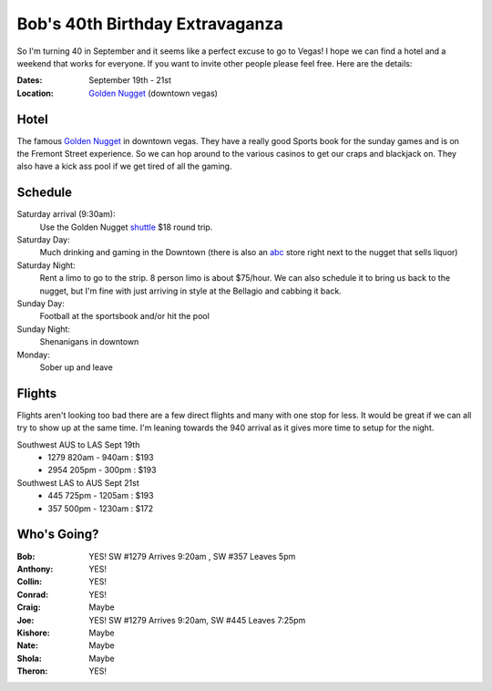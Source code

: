================================
Bob's 40th Birthday Extravaganza
================================

So I'm turning 40 in September and it seems like a perfect excuse to go to Vegas!
I hope we can find a hotel and a weekend that works for everyone. If you want to
invite other people please feel free. Here are the details:

:Dates: September 19th - 21st
:Location: `Golden Nugget`_ (downtown vegas)

Hotel
=====

The famous `Golden Nugget`_ in downtown vegas. They have a really good Sports book for the sunday games and
is on the Fremont Street experience. So we can hop around to the various casinos to get our craps and blackjack
on. They also have a kick ass pool if we get tired of all the gaming.

Schedule
========

Saturday arrival (9:30am):
    Use the Golden Nugget shuttle_ $18 round trip.

Saturday Day:
    Much drinking and gaming in the Downtown (there is also an abc_ store right next to the nugget that sells liquor)

Saturday Night:
    Rent a limo to go to the strip. 8 person limo is about $75/hour. We can also schedule it to bring us back to the nugget, but I'm fine with just arriving in style at the Bellagio and cabbing it back.

Sunday Day:
    Football at the sportsbook and/or hit the pool

Sunday Night:
    Shenanigans in downtown

Monday:
    Sober up and leave

Flights
=======

Flights aren't looking too bad there are a few direct flights and many with
one stop for less. It would be great if we can all try to show up at the same
time. I'm leaning towards the 940 arrival as it gives more time to setup for
the night.

Southwest AUS to LAS Sept 19th
    * 1279  820am - 940am : $193
    * 2954  205pm - 300pm : $193

Southwest LAS to AUS Sept 21st
    * 445 725pm - 1205am : $193
    * 357 500pm - 1230am : $172

Who's Going?
============

:Bob: YES! SW #1279 Arrives 9:20am , SW #357 Leaves 5pm
:Anthony: YES!
:Collin: YES!
:Conrad: YES!
:Craig: Maybe
:Joe: YES! SW #1279 Arrives 9:20am, SW #445 Leaves 7:25pm
:Kishore: Maybe
:Nate: Maybe
:Shola: Maybe
:Theron: YES!

.. _Golden Nugget: http://www.goldennugget.com/lasvegas/
.. _shuttle: http://www.goldennugget.com/lasvegas/faq.asp
.. _abc: https://www.google.com/maps/place/ABC+Stores/@36.171162,-115.1452,17z/data=!3m1!4b1!4m2!3m1!1s0x80c8c3a1c0eb5b7f:0xd544ca1e9da55ef5
